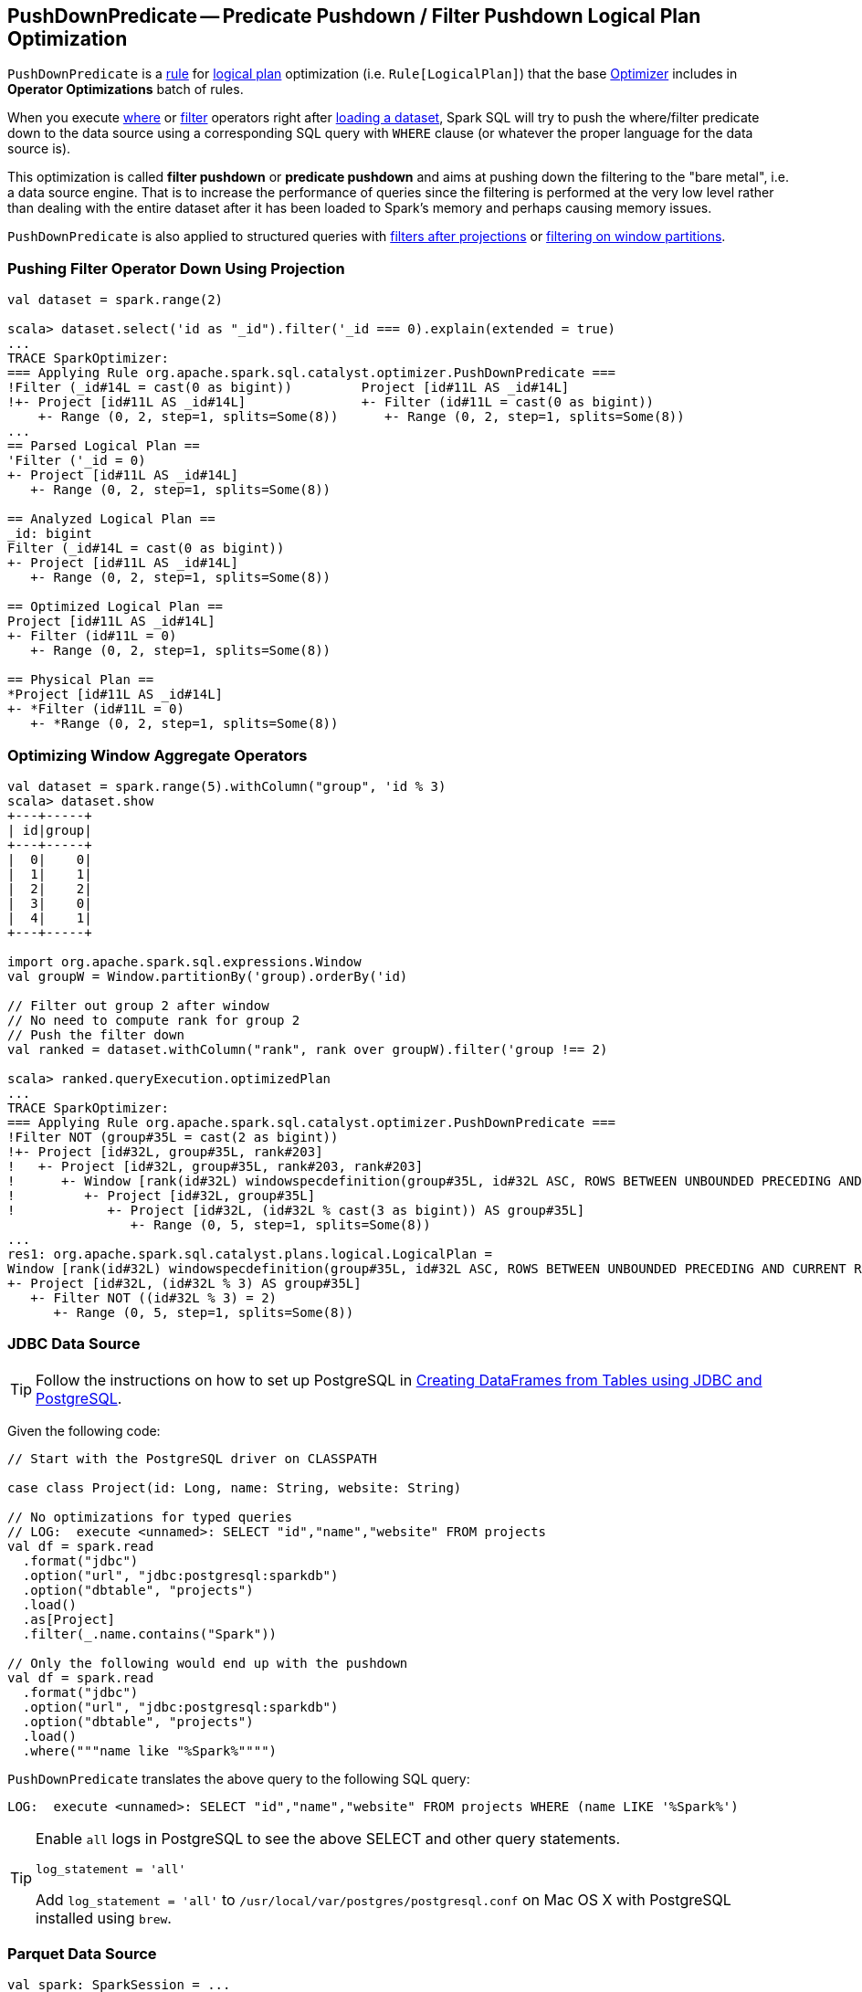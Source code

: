 == [[PushDownPredicate]] PushDownPredicate -- Predicate Pushdown / Filter Pushdown Logical Plan Optimization

`PushDownPredicate` is a link:spark-sql-catalyst-RuleExecutor.adoc#Rule[rule] for link:spark-sql-LogicalPlan.adoc[logical plan] optimization (i.e. `Rule[LogicalPlan]`) that the base link:spark-sql-Optimizer.adoc#Operator-Optimizations[Optimizer] includes in *Operator Optimizations* batch of rules.

When you execute link:spark-sql-Dataset.adoc#where[where] or link:spark-sql-Dataset.adoc#filter[filter] operators right after link:spark-sql-DataFrameReader.adoc#load[loading a dataset], Spark SQL will try to push the where/filter predicate down to the data source using a corresponding SQL query with `WHERE` clause (or whatever the proper language for the data source is).

This optimization is called *filter pushdown* or *predicate pushdown* and aims at pushing down the filtering to the "bare metal", i.e. a data source engine. That is to increase the performance of queries since the filtering is performed at the very low level rather than dealing with the entire dataset after it has been loaded to Spark's memory and perhaps causing memory issues.

`PushDownPredicate` is also applied to structured queries with <<select, filters after projections>> or <<windows, filtering on window partitions>>.

=== [[select]] Pushing Filter Operator Down Using Projection

[source, scala]
----
val dataset = spark.range(2)

scala> dataset.select('id as "_id").filter('_id === 0).explain(extended = true)
...
TRACE SparkOptimizer:
=== Applying Rule org.apache.spark.sql.catalyst.optimizer.PushDownPredicate ===
!Filter (_id#14L = cast(0 as bigint))         Project [id#11L AS _id#14L]
!+- Project [id#11L AS _id#14L]               +- Filter (id#11L = cast(0 as bigint))
    +- Range (0, 2, step=1, splits=Some(8))      +- Range (0, 2, step=1, splits=Some(8))
...
== Parsed Logical Plan ==
'Filter ('_id = 0)
+- Project [id#11L AS _id#14L]
   +- Range (0, 2, step=1, splits=Some(8))

== Analyzed Logical Plan ==
_id: bigint
Filter (_id#14L = cast(0 as bigint))
+- Project [id#11L AS _id#14L]
   +- Range (0, 2, step=1, splits=Some(8))

== Optimized Logical Plan ==
Project [id#11L AS _id#14L]
+- Filter (id#11L = 0)
   +- Range (0, 2, step=1, splits=Some(8))

== Physical Plan ==
*Project [id#11L AS _id#14L]
+- *Filter (id#11L = 0)
   +- *Range (0, 2, step=1, splits=Some(8))
----

=== [[windows]] Optimizing Window Aggregate Operators

[source, scala]
----
val dataset = spark.range(5).withColumn("group", 'id % 3)
scala> dataset.show
+---+-----+
| id|group|
+---+-----+
|  0|    0|
|  1|    1|
|  2|    2|
|  3|    0|
|  4|    1|
+---+-----+

import org.apache.spark.sql.expressions.Window
val groupW = Window.partitionBy('group).orderBy('id)

// Filter out group 2 after window
// No need to compute rank for group 2
// Push the filter down
val ranked = dataset.withColumn("rank", rank over groupW).filter('group !== 2)

scala> ranked.queryExecution.optimizedPlan
...
TRACE SparkOptimizer:
=== Applying Rule org.apache.spark.sql.catalyst.optimizer.PushDownPredicate ===
!Filter NOT (group#35L = cast(2 as bigint))                                                                                                                            Project [id#32L, group#35L, rank#203]
!+- Project [id#32L, group#35L, rank#203]                                                                                                                              +- Project [id#32L, group#35L, rank#203, rank#203]
!   +- Project [id#32L, group#35L, rank#203, rank#203]                                                                                                                    +- Window [rank(id#32L) windowspecdefinition(group#35L, id#32L ASC, ROWS BETWEEN UNBOUNDED PRECEDING AND CURRENT ROW) AS rank#203], [group#35L], [id#32L ASC]
!      +- Window [rank(id#32L) windowspecdefinition(group#35L, id#32L ASC, ROWS BETWEEN UNBOUNDED PRECEDING AND CURRENT ROW) AS rank#203], [group#35L], [id#32L ASC]         +- Project [id#32L, group#35L]
!         +- Project [id#32L, group#35L]                                                                                                                                        +- Project [id#32L, (id#32L % cast(3 as bigint)) AS group#35L]
!            +- Project [id#32L, (id#32L % cast(3 as bigint)) AS group#35L]                                                                                                        +- Filter NOT ((id#32L % cast(3 as bigint)) = cast(2 as bigint))
                +- Range (0, 5, step=1, splits=Some(8))                                                                                                                               +- Range (0, 5, step=1, splits=Some(8))
...
res1: org.apache.spark.sql.catalyst.plans.logical.LogicalPlan =
Window [rank(id#32L) windowspecdefinition(group#35L, id#32L ASC, ROWS BETWEEN UNBOUNDED PRECEDING AND CURRENT ROW) AS rank#203], [group#35L], [id#32L ASC]
+- Project [id#32L, (id#32L % 3) AS group#35L]
   +- Filter NOT ((id#32L % 3) = 2)
      +- Range (0, 5, step=1, splits=Some(8))
----

=== [[jdbc]] JDBC Data Source

TIP: Follow the instructions on how to set up PostgreSQL in link:exercises/spark-exercise-dataframe-jdbc-postgresql.adoc[Creating DataFrames from Tables using JDBC and PostgreSQL].

Given the following code:

[source, scala]
----
// Start with the PostgreSQL driver on CLASSPATH

case class Project(id: Long, name: String, website: String)

// No optimizations for typed queries
// LOG:  execute <unnamed>: SELECT "id","name","website" FROM projects
val df = spark.read
  .format("jdbc")
  .option("url", "jdbc:postgresql:sparkdb")
  .option("dbtable", "projects")
  .load()
  .as[Project]
  .filter(_.name.contains("Spark"))

// Only the following would end up with the pushdown
val df = spark.read
  .format("jdbc")
  .option("url", "jdbc:postgresql:sparkdb")
  .option("dbtable", "projects")
  .load()
  .where("""name like "%Spark%"""")
----

`PushDownPredicate` translates the above query to the following SQL query:

```
LOG:  execute <unnamed>: SELECT "id","name","website" FROM projects WHERE (name LIKE '%Spark%')
```

[TIP]
====
Enable `all` logs in PostgreSQL to see the above SELECT and other query statements.

```
log_statement = 'all'
```

Add `log_statement = 'all'` to `/usr/local/var/postgres/postgresql.conf` on Mac OS X with PostgreSQL installed using `brew`.
====

=== [[parquet]] Parquet Data Source

[source, scala]
----
val spark: SparkSession = ...
import spark.implicits._

// paste it to REPL individually to make the following line work
case class City(id: Long, name: String)

import org.apache.spark.sql.SaveMode.Overwrite
Seq(
  City(0, "Warsaw"),
  City(1, "Toronto"),
  City(2, "London"),
  City(3, "Redmond"),
  City(4, "Boston")).toDF.write.mode(Overwrite).parquet("cities.parquet")

val cities = spark.read.parquet("cities.parquet").as[City]

// Using DataFrame's Column-based query
scala> cities.where('name === "Warsaw").queryExecution.executedPlan
res21: org.apache.spark.sql.execution.SparkPlan =
*Project [id#128L, name#129]
+- *Filter (isnotnull(name#129) && (name#129 = Warsaw))
   +- *FileScan parquet [id#128L,name#129] Batched: true, Format: ParquetFormat, InputPaths: file:/Users/jacek/dev/oss/spark/cities.parquet, PartitionFilters: [], PushedFilters: [IsNotNull(name), EqualTo(name,Warsaw)], ReadSchema: struct<id:bigint,name:string>

// Using SQL query
scala> cities.where("""name = "Warsaw"""").queryExecution.executedPlan
res23: org.apache.spark.sql.execution.SparkPlan =
*Project [id#128L, name#129]
+- *Filter (isnotnull(name#129) && (name#129 = Warsaw))
   +- *FileScan parquet [id#128L,name#129] Batched: true, Format: ParquetFormat, InputPaths: file:/Users/jacek/dev/oss/spark/cities.parquet, PartitionFilters: [], PushedFilters: [IsNotNull(name), EqualTo(name,Warsaw)], ReadSchema: struct<id:bigint,name:string>

// Using Dataset's strongly type-safe filter
// Why does the following not push the filter down?
scala> cities.filter(_.name == "Warsaw").queryExecution.executedPlan
res24: org.apache.spark.sql.execution.SparkPlan =
*Filter <function1>.apply
+- *FileScan parquet [id#128L,name#129] Batched: true, Format: ParquetFormat, InputPaths: file:/Users/jacek/dev/oss/spark/cities.parquet, PartitionFilters: [], PushedFilters: [], ReadSchema: struct<id:bigint,name:string>
----

=== [[hive]] Hive Data Source

CAUTION: FIXME
